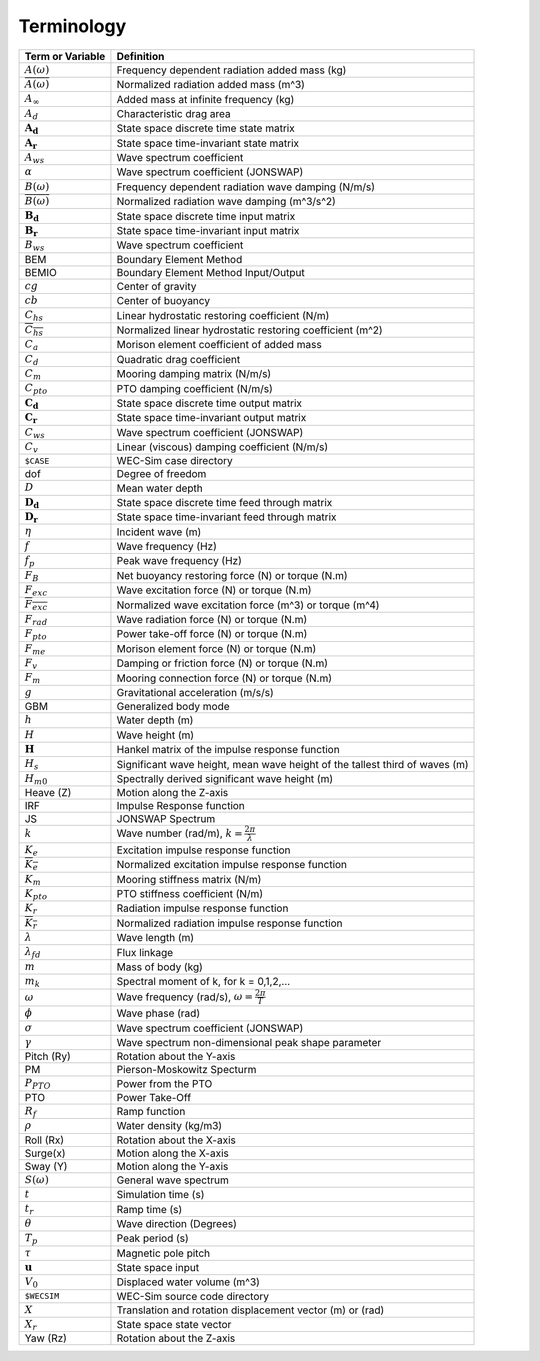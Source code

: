 .. _theory-terminology:

Terminology
===========

============================ ===================================================
Term or Variable       	 	Definition
============================ ===================================================
:math:`A(\omega)`		Frequency dependent radiation added mass (kg)
:math:`\overline{A(\omega)}`	Normalized radiation added mass (m^3)
:math:`A_{\infty}`		Added mass at infinite frequency (kg)
:math:`A_{d}`			Characteristic drag area
:math:`\boldsymbol{A_d}`	State space discrete time state matrix
:math:`\boldsymbol{A_r}`	State space time-invariant state matrix
:math:`A_{ws}`			Wave spectrum coefficient
:math:`\alpha`			Wave spectrum coefficient (JONSWAP)
:math:`B(\omega)`		Frequency dependent radiation wave damping (N/m/s)
:math:`\overline{B(\omega)}`	Normalized radiation wave damping (m^3/s^2)
:math:`\boldsymbol{B_d}`	State space discrete time input matrix
:math:`\boldsymbol{B_r}`	State space time-invariant input matrix
:math:`B_{ws}`			Wave spectrum coefficient
BEM	           		Boundary Element Method
BEMIO              		Boundary Element Method Input/Output
:math:`cg`			Center of gravity
:math:`cb`			Center of buoyancy
:math:`C_{hs}` 			Linear hydrostatic restoring coefficient (N/m)
:math:`\overline{C_{hs}}`	Normalized linear hydrostatic restoring coefficient (m^2)
:math:`C_{a}` 			Morison element coefficient of added mass
:math:`C_{d}` 			Quadratic drag coefficient
:math:`C_{m}` 			Mooring damping matrix (N/m/s)
:math:`C_{pto}` 		PTO damping coefficient (N/m/s)
:math:`\boldsymbol{C_d}`	State space discrete time output matrix
:math:`\boldsymbol{C_r}`	State space time-invariant output matrix
:math:`C_{ws}`			Wave spectrum coefficient (JONSWAP)
:math:`C_{v}` 			Linear (viscous) damping coefficient (N/m/s)
``$CASE``          		WEC-Sim case directory
dof				Degree of freedom
:math:`D`			Mean water depth
:math:`\boldsymbol{D_d}`	State space discrete time feed through matrix
:math:`\boldsymbol{D_r}`	State space time-invariant feed through matrix
:math:`\eta` 			Incident wave (m)
:math:`f` 			Wave frequency (Hz)
:math:`f_{p}` 			Peak wave frequency (Hz)
:math:`F_{B}` 			Net buoyancy restoring force (N) or torque (N.m)
:math:`F_{exc}` 		Wave excitation force (N) or torque (N.m)
:math:`\overline{F_{exc}}` 	Normalized wave excitation force (m^3) or torque (m^4)
:math:`F_{rad}`			Wave radiation force (N) or torque (N.m)
:math:`F_{pto}`			Power take-off force (N) or torque (N.m)
:math:`F_{me}`			Morison element force (N) or torque (N.m)
:math:`F_{v}`			Damping or friction force (N) or torque (N.m)
:math:`F_{m}`			Mooring connection force (N) or torque (N.m)
:math:`g` 			Gravitational acceleration (m/s/s)
GBM				Generalized body mode
:math:`h` 			Water depth (m)
:math:`H` 			Wave height (m)
:math:`\boldsymbol{H}` 	        Hankel matrix of the impulse response function
:math:`H_{s}`			Significant wave height, mean wave height of the tallest third of waves (m)
:math:`H_{m0}`			Spectrally derived significant wave height (m)
Heave (Z)          		Motion along the Z-axis
IRF				Impulse Response function
JS                 		JONSWAP Spectrum
:math:`k` 			Wave number (rad/m), :math:`k = \frac{2\pi}{\lambda}`
:math:`K_e`			Excitation impulse response function
:math:`\overline{K_e}`		Normalized excitation impulse response function
:math:`K_{m}` 			Mooring stiffness matrix (N/m)
:math:`K_{pto}` 		PTO stiffness coefficient (N/m)
:math:`K_r`			Radiation impulse response function
:math:`\overline{K_r}`		Normalized radiation impulse response function
:math:`\lambda`			Wave length (m)
:math:`\lambda_{fd}`		Flux linkage
:math:`m` 			Mass of body (kg)
:math:`m_k`			Spectral moment of k, for k = 0,1,2,...
:math:`\omega` 			Wave frequency (rad/s), :math:`\omega = \frac{2\pi}{T}`
:math:`\phi` 			Wave phase (rad)
:math:`\sigma`			Wave spectrum coefficient (JONSWAP)
:math:`\gamma`			Wave spectrum non-dimensional peak shape parameter
Pitch (Ry)         		Rotation about the Y-axis
PM                 		Pierson-Moskowitz Specturm
:math:`P_{PTO}`			Power from the PTO
PTO                		Power Take-Off
:math:`R_{f}` 			Ramp function 
:math:`\rho` 			Water density (kg/m3)
Roll (Rx)          		Rotation about the X-axis
Surge(x)           		Motion along the X-axis
Sway (Y)           		Motion along the Y-axis
:math:`S(\omega)`		General wave spectrum
:math:`t`  			Simulation time (s)
:math:`t_{r}` 			Ramp time (s)
:math:`\theta`			Wave direction (Degrees) 
:math:`T_{p}` 			Peak period (s)
:math:`\tau`			Magnetic pole pitch
:math:`\boldsymbol{u}`		State space input
:math:`V_0`			Displaced water volume (m^3)
``$WECSIM``        		WEC-Sim source code directory
:math:`X` 			Translation and rotation displacement vector (m) or (rad)
:math:`X_r` 			State space state vector
Yaw (Rz)           		Rotation about the Z-axis	
============================ ===================================================

